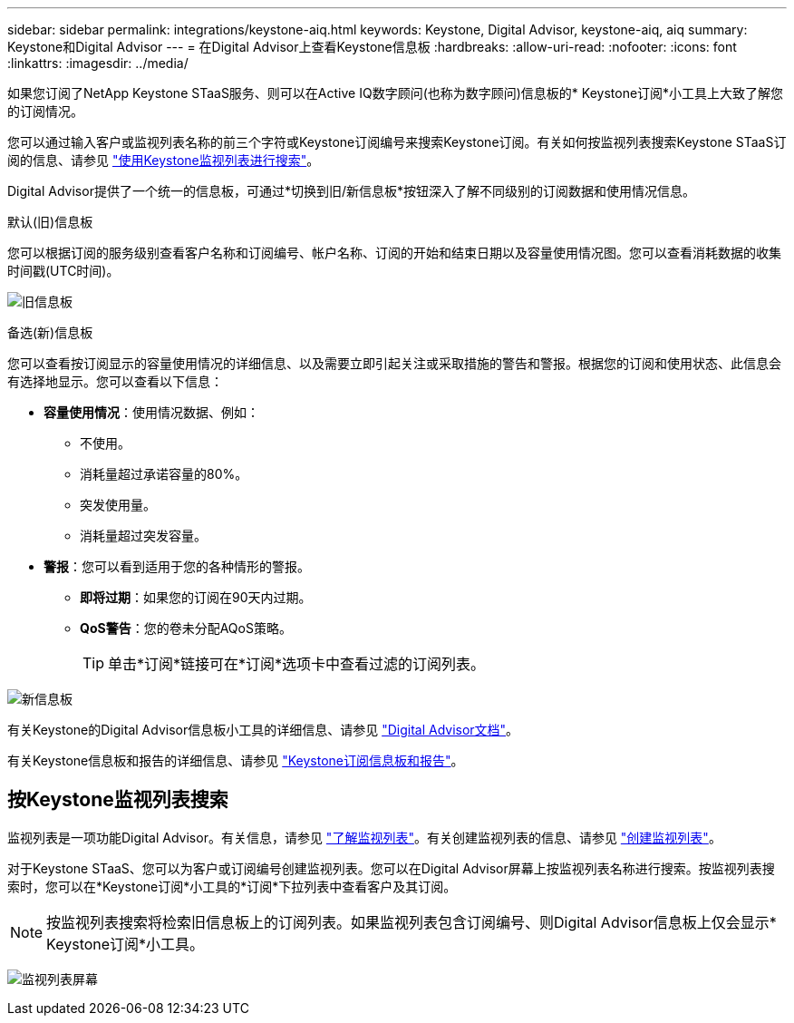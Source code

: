 ---
sidebar: sidebar 
permalink: integrations/keystone-aiq.html 
keywords: Keystone, Digital Advisor, keystone-aiq, aiq 
summary: Keystone和Digital Advisor 
---
= 在Digital Advisor上查看Keystone信息板
:hardbreaks:
:allow-uri-read: 
:nofooter: 
:icons: font
:linkattrs: 
:imagesdir: ../media/


[role="lead"]
如果您订阅了NetApp Keystone STaaS服务、则可以在Active IQ数字顾问(也称为数字顾问)信息板的* Keystone订阅*小工具上大致了解您的订阅情况。

您可以通过输入客户或监视列表名称的前三个字符或Keystone订阅编号来搜索Keystone订阅。有关如何按监视列表搜索Keystone STaaS订阅的信息、请参见 link:../integrations/keystone-aiq.html#search-by-keystone-watchlists["使用Keystone监视列表进行搜索"]。

Digital Advisor提供了一个统一的信息板，可通过*切换到旧/新信息板*按钮深入了解不同级别的订阅数据和使用情况信息。

.默认(旧)信息板
您可以根据订阅的服务级别查看客户名称和订阅编号、帐户名称、订阅的开始和结束日期以及容量使用情况图。您可以查看消耗数据的收集时间戳(UTC时间)。

image:old-db-2.png["旧信息板"]

.备选(新)信息板
您可以查看按订阅显示的容量使用情况的详细信息、以及需要立即引起关注或采取措施的警告和警报。根据您的订阅和使用状态、此信息会有选择地显示。您可以查看以下信息：

* *容量使用情况*：使用情况数据、例如：
+
** 不使用。
** 消耗量超过承诺容量的80%。
** 突发使用量。
** 消耗量超过突发容量。


* *警报*：您可以看到适用于您的各种情形的警报。
+
** *即将过期*：如果您的订阅在90天内过期。
** *QoS警告*：您的卷未分配AQoS策略。
+

TIP: 单击*订阅*链接可在*订阅*选项卡中查看过滤的订阅列表。





image:new-db-2.png["新信息板"]

有关Keystone的Digital Advisor信息板小工具的详细信息、请参见 https://docs.netapp.com/us-en/active-iq/view_keystone_capacity_utilization.html["Digital Advisor文档"^]。

有关Keystone信息板和报告的详细信息、请参见 link:../integrations/aiq-keystone-details.html["Keystone订阅信息板和报告"]。



== 按Keystone监视列表搜索

监视列表是一项功能Digital Advisor。有关信息，请参见 https://docs.netapp.com/us-en/active-iq/concept_overview_dashboard.html["了解监视列表"^]。有关创建监视列表的信息、请参见 https://docs.netapp.com/us-en/active-iq/task_add_watchlist.html["创建监视列表"^]。

对于Keystone STaaS、您可以为客户或订阅编号创建监视列表。您可以在Digital Advisor屏幕上按监视列表名称进行搜索。按监视列表搜索时，您可以在*Keystone订阅*小工具的*订阅*下拉列表中查看客户及其订阅。


NOTE: 按监视列表搜索将检索旧信息板上的订阅列表。如果监视列表包含订阅编号、则Digital Advisor信息板上仅会显示* Keystone订阅*小工具。

image:watchlist.png["监视列表屏幕"]
